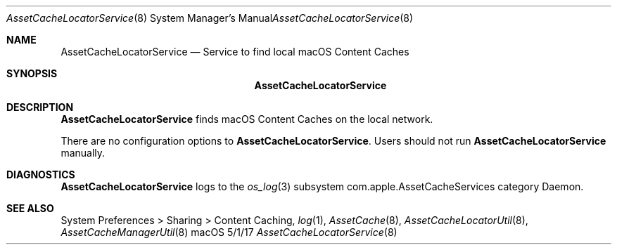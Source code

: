 .\"Modified from man(1) of FreeBSD, the NetBSD mdoc.template, and mdoc.samples.
.\"See Also:
.\"man mdoc.samples for a complete listing of options
.\"man mdoc for the short list of editing options
.\"/usr/share/misc/mdoc.template
.Dd 5/1/17               \" DATE 
.Dt AssetCacheLocatorService 8      \" Program name and manual section number 
.Os "macOS"
.Sh NAME                 \" Section Header - required - don't modify 
.Nm AssetCacheLocatorService
.\" The following lines are read in generating the apropos(man -k) database. Use only key
.\" words here as the database is built based on the words here and in the .ND line. 
.\" .Nm Other_name_for_same_program(),
.\" .Nm Yet another name for the same program.
.\" Use .Nm macro to designate other names for the documented program.
.Nd Service to find local macOS Content Caches
.Sh SYNOPSIS             \" Section Header - required - don't modify
.Nm
.Sh DESCRIPTION          \" Section Header - required - don't modify
.Nm
finds macOS Content Caches on the local network.
.Pp
There are no configuration options to
.Nm .
Users should not run
.Nm
manually.
.Sh DIAGNOSTICS       \" May not be needed
.Nm
logs to the
.Xr os_log 3
subsystem com.apple.AssetCacheServices category Daemon.
.\" .Bl -diag
.\" .It Diagnostic Tag
.\" Diagnostic informtion here.
.\" .It Diagnostic Tag
.\" Diagnostic informtion here.
.\" .El
.Sh SEE ALSO 
.\" List links in ascending order by section, alphabetically within a section.
.\" Please do not reference files that do not exist without filing a bug report
System Preferences > Sharing > Content Caching,
.Xr log 1 ,
.Xr AssetCache 8 ,
.Xr AssetCacheLocatorUtil 8 ,
.Xr AssetCacheManagerUtil 8
.\" .Sh BUGS              \" Document known, unremedied bugs 
.\" .Sh HISTORY           \" Document history if command behaves in a unique manner
